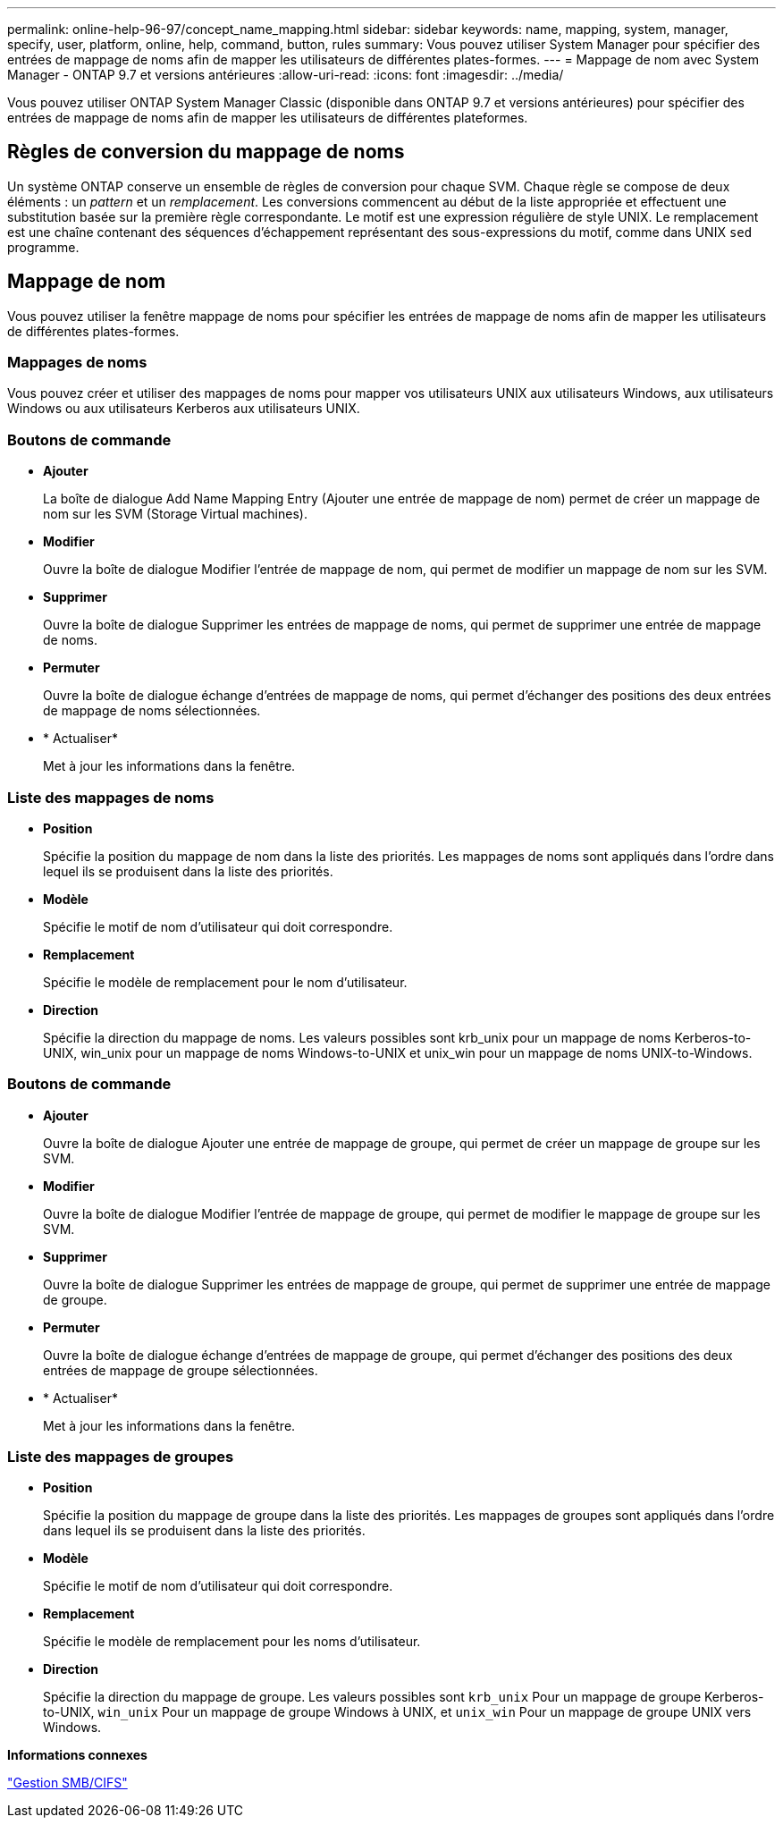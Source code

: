 ---
permalink: online-help-96-97/concept_name_mapping.html 
sidebar: sidebar 
keywords: name, mapping, system, manager, specify, user, platform, online, help, command, button, rules 
summary: Vous pouvez utiliser System Manager pour spécifier des entrées de mappage de noms afin de mapper les utilisateurs de différentes plates-formes. 
---
= Mappage de nom avec System Manager - ONTAP 9.7 et versions antérieures
:allow-uri-read: 
:icons: font
:imagesdir: ../media/


[role="lead"]
Vous pouvez utiliser ONTAP System Manager Classic (disponible dans ONTAP 9.7 et versions antérieures) pour spécifier des entrées de mappage de noms afin de mapper les utilisateurs de différentes plateformes.



== Règles de conversion du mappage de noms

Un système ONTAP conserve un ensemble de règles de conversion pour chaque SVM. Chaque règle se compose de deux éléments : un _pattern_ et un _remplacement_. Les conversions commencent au début de la liste appropriée et effectuent une substitution basée sur la première règle correspondante. Le motif est une expression régulière de style UNIX. Le remplacement est une chaîne contenant des séquences d'échappement représentant des sous-expressions du motif, comme dans UNIX `sed` programme.



== Mappage de nom

Vous pouvez utiliser la fenêtre mappage de noms pour spécifier les entrées de mappage de noms afin de mapper les utilisateurs de différentes plates-formes.



=== Mappages de noms

Vous pouvez créer et utiliser des mappages de noms pour mapper vos utilisateurs UNIX aux utilisateurs Windows, aux utilisateurs Windows ou aux utilisateurs Kerberos aux utilisateurs UNIX.



=== Boutons de commande

* *Ajouter*
+
La boîte de dialogue Add Name Mapping Entry (Ajouter une entrée de mappage de nom) permet de créer un mappage de nom sur les SVM (Storage Virtual machines).

* *Modifier*
+
Ouvre la boîte de dialogue Modifier l'entrée de mappage de nom, qui permet de modifier un mappage de nom sur les SVM.

* *Supprimer*
+
Ouvre la boîte de dialogue Supprimer les entrées de mappage de noms, qui permet de supprimer une entrée de mappage de noms.

* *Permuter*
+
Ouvre la boîte de dialogue échange d'entrées de mappage de noms, qui permet d'échanger des positions des deux entrées de mappage de noms sélectionnées.

* * Actualiser*
+
Met à jour les informations dans la fenêtre.





=== Liste des mappages de noms

* *Position*
+
Spécifie la position du mappage de nom dans la liste des priorités. Les mappages de noms sont appliqués dans l'ordre dans lequel ils se produisent dans la liste des priorités.

* *Modèle*
+
Spécifie le motif de nom d'utilisateur qui doit correspondre.

* *Remplacement*
+
Spécifie le modèle de remplacement pour le nom d'utilisateur.

* *Direction*
+
Spécifie la direction du mappage de noms. Les valeurs possibles sont krb_unix pour un mappage de noms Kerberos-to-UNIX, win_unix pour un mappage de noms Windows-to-UNIX et unix_win pour un mappage de noms UNIX-to-Windows.





=== Boutons de commande

* *Ajouter*
+
Ouvre la boîte de dialogue Ajouter une entrée de mappage de groupe, qui permet de créer un mappage de groupe sur les SVM.

* *Modifier*
+
Ouvre la boîte de dialogue Modifier l'entrée de mappage de groupe, qui permet de modifier le mappage de groupe sur les SVM.

* *Supprimer*
+
Ouvre la boîte de dialogue Supprimer les entrées de mappage de groupe, qui permet de supprimer une entrée de mappage de groupe.

* *Permuter*
+
Ouvre la boîte de dialogue échange d'entrées de mappage de groupe, qui permet d'échanger des positions des deux entrées de mappage de groupe sélectionnées.

* * Actualiser*
+
Met à jour les informations dans la fenêtre.





=== Liste des mappages de groupes

* *Position*
+
Spécifie la position du mappage de groupe dans la liste des priorités. Les mappages de groupes sont appliqués dans l'ordre dans lequel ils se produisent dans la liste des priorités.

* *Modèle*
+
Spécifie le motif de nom d'utilisateur qui doit correspondre.

* *Remplacement*
+
Spécifie le modèle de remplacement pour les noms d'utilisateur.

* *Direction*
+
Spécifie la direction du mappage de groupe. Les valeurs possibles sont `krb_unix` Pour un mappage de groupe Kerberos-to-UNIX, `win_unix` Pour un mappage de groupe Windows à UNIX, et `unix_win` Pour un mappage de groupe UNIX vers Windows.



*Informations connexes*

https://docs.netapp.com/us-en/ontap/smb-admin/index.html["Gestion SMB/CIFS"]
